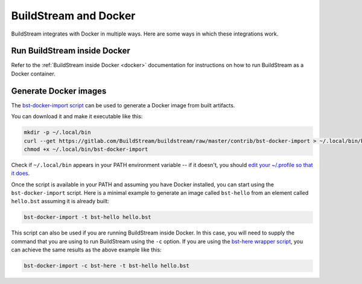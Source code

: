 
.. _bst_and_docker:


BuildStream and Docker
======================

BuildStream integrates with Docker in multiple ways. Here are some ways in
which these integrations work.

Run BuildStream inside Docker
-----------------------------

Refer to the :ref:`BuildStream inside Docker <docker>` documentation for
instructions on how to run BuildStream as a Docker container.

Generate Docker images
----------------------

The
`bst-docker-import script <https://gitlab.com/BuildStream/buildstream/blob/master/contrib/bst-docker-import>`_
can be used to generate a Docker image from built artifacts.

You can download it and make it executable like this:

.. code:: bash

  mkdir -p ~/.local/bin
  curl --get https://gitlab.com/BuildStream/buildstream/raw/master/contrib/bst-docker-import > ~/.local/bin/bst-docker-import
  chmod +x ~/.local/bin/bst-docker-import

Check if ``~/.local/bin`` appears in your PATH environment variable -- if it
doesn't, you should
`edit your ~/.profile so that it does <https://stackoverflow.com/questions/14637979/>`_.

Once the script is available in your PATH and assuming you have Docker
installed, you can start using the ``bst-docker-import`` script. Here is a
minimal example to generate an image called ``bst-hello`` from an element
called ``hello.bst`` assuming it is already built:

.. code:: bash

  bst-docker-import -t bst-hello hello.bst

This script can also be used if you are running BuildStream inside Docker. In
this case, you will need to supply the command that you are using to run
BuildStream using the ``-c`` option.  If you are using the
`bst-here wrapper script <https://gitlab.com/BuildStream/buildstream/blob/master/contrib/bst-here>`_,
you can achieve the same results as the above example like this:

.. code:: bash

  bst-docker-import -c bst-here -t bst-hello hello.bst
